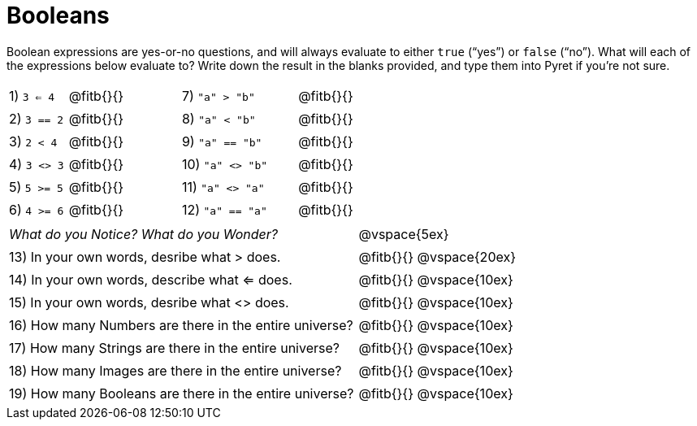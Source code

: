 = Booleans

Boolean expressions are yes-or-no questions, and will always evaluate to either `true` (“yes”) or `false` (“no”). What will each of the expressions below evaluate to? Write down the result in the blanks provided, and type them into Pyret if you’re not sure.

++++
<style>
/** fitb CSS experiment **/
td:nth-of-type(even) p { display: table; width: 100%; }
td:nth-of-type(even) .fitb { display: table-cell; width: 90%; }
</style>
++++


[cols="1,.>2,2,.>2", frame="none", stripes="none"]
|===
|1) `3 <= 4`	| @fitb{}{}	|7) `"a" > "b"`		| @fitb{}{}
|2) `3 == 2`	| @fitb{}{}	|8) `"a" < "b"`		| @fitb{}{}
|3) `2 < 4`		| @fitb{}{}	|9) `"a" == "b"`	| @fitb{}{}
|4) `3 <> 3`	| @fitb{}{}	|10) `"a" <> "b"`	| @fitb{}{}
|5) `5 >= 5`	| @fitb{}{}	|11) `"a" <> "a"`	| @fitb{}{}
|6) `4 >= 6`	| @fitb{}{}	|12) `"a" == "a"`	| @fitb{}{}
|===

[cols=".>7, .>6", frame="none", stripes="none", grid="none"]
|===
|_What do you Notice? What do you Wonder?_ 					| @vspace{5ex}
|13) In your own words, desribe what > does.				| @fitb{}{} @vspace{20ex}
|14) In your own words, describe what <= does.				| @fitb{}{} @vspace{10ex}
|15) In your own words, desribe what <> does.				| @fitb{}{} @vspace{10ex}
|16) How many Numbers are there in the entire universe? 	| @fitb{}{} @vspace{10ex}
|17) How many Strings are there in the entire universe?		| @fitb{}{} @vspace{10ex}
|18) How many Images are there in the entire universe?		| @fitb{}{} @vspace{10ex}
|19) How many Booleans are there in the entire universe?	| @fitb{}{} @vspace{10ex}
|===